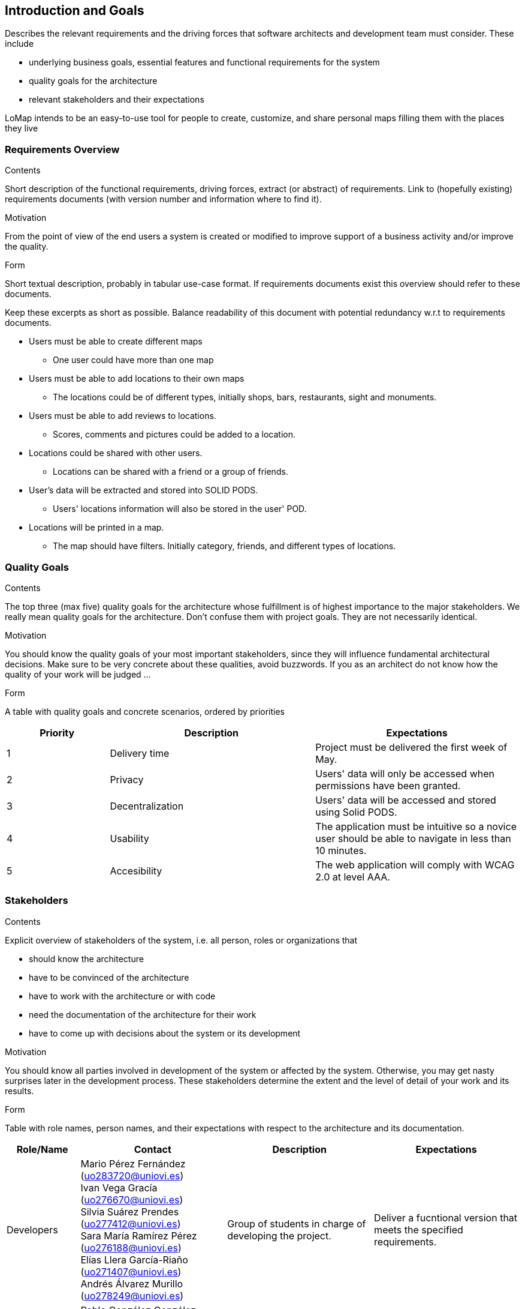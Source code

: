 [[section-introduction-and-goals]]
== Introduction and Goals

[role="arc42help"]
****
Describes the relevant requirements and the driving forces that software architects and development team must consider. These include

* underlying business goals, essential features and functional requirements for the system
* quality goals for the architecture
* relevant stakeholders and their expectations
****
LoMap intends to be an easy-to-use tool for people to create, customize, and share personal maps filling them with the places they live

=== Requirements Overview


[role="arc42help"]
****
.Contents
Short description of the functional requirements, driving forces, extract (or abstract)
of requirements. Link to (hopefully existing) requirements documents
(with version number and information where to find it).

.Motivation
From the point of view of the end users a system is created or modified to
improve support of a business activity and/or improve the quality.

.Form
Short textual description, probably in tabular use-case format.
If requirements documents exist this overview should refer to these documents.

Keep these excerpts as short as possible. Balance readability of this document with potential redundancy w.r.t to requirements documents.
****

* Users must be able to create different maps
** One user could have more than one map
* Users must be able to add locations to their own maps
** The locations could be of different types, initially shops, bars, restaurants, sight and monuments.
* Users must be able to add reviews to locations.
** Scores, comments and pictures could be added to a location.
* Locations could be shared with other users.
** Locations can be shared with a friend or a group of friends.
* User's data will be extracted and stored into SOLID PODS.
** Users' locations information will also be stored in the user' POD.
* Locations will be printed in a map.
** The map should have filters. Initially category, friends, and different types of locations.



=== Quality Goals

[role="arc42help"]
****
.Contents
The top three (max five) quality goals for the architecture whose fulfillment is of highest importance to the major stakeholders. We really mean quality goals for the architecture. Don't confuse them with project goals. They are not necessarily identical.

.Motivation
You should know the quality goals of your most important stakeholders, since they will influence fundamental architectural decisions. Make sure to be very concrete about these qualities, avoid buzzwords.
If you as an architect do not know how the quality of your work will be judged …

.Form
A table with quality goals and concrete scenarios, ordered by priorities
****
[options="header",cols="1,2,2"]
|===
|Priority|Description|Expectations
|1|Delivery time|Project must be delivered the first week of May. 
|2|Privacy|Users' data will only be accessed when permissions have been granted.
|3|Decentralization|Users' data will be accessed and stored using Solid PODS.
|4|Usability|The application must be intuitive so a novice user should be able to navigate in less than 10 minutes.
|5|Accesibility|The web application will comply with WCAG 2.0 at level AAA.
|===

=== Stakeholders

[role="arc42help"]
****
.Contents
Explicit overview of stakeholders of the system, i.e. all person, roles or organizations that

* should know the architecture
* have to be convinced of the architecture
* have to work with the architecture or with code
* need the documentation of the architecture for their work
* have to come up with decisions about the system or its development

.Motivation
You should know all parties involved in development of the system or affected by the system.
Otherwise, you may get nasty surprises later in the development process.
These stakeholders determine the extent and the level of detail of your work and its results.

.Form
Table with role names, person names, and their expectations with respect to the architecture and its documentation.
****

[options="header",cols="1,2,2,2"]
|===
|Role/Name|Contact|Description|Expectations
|Developers|Mario Pérez Fernández (uo283720@uniovi.es) +
 Ivan Vega Gracía (uo276670@uniovi.es) + 
 Silvia Suárez Prendes (uo277412@uniovi.es) +
 Sara María Ramírez Pérez (uo276188@uniovi.es) + 
 Elías Llera García-Riaño (uo271407@uniovi.es) + 
 Andrés Álvarez Murillo (uo278249@uniovi.es)|Group of students in charge of developing the project.|Deliver a fucntional version that meets the specified requirements.
|Teachers|Pablo González González (gonzalezgpablo@uniovi.es) +
José Emilio Labra Gayo (labra@uniovi.es) |Professors of the course in charge of supervising and guide the development team.| Evaluate the final delivery and help through the process.
|Users| |Final users of LoMap. |Use the application, and they should be satisfied by it.
|Solid|https://forum.solidproject.org|Specification to store users' data in a decentralized manner. | Gain decentralization of data.
|Compaines |Inrupt +
Empathy |Compaines involved in the Solid challenge. | Evaluate the projects and decide a winner for the challenge
|===
